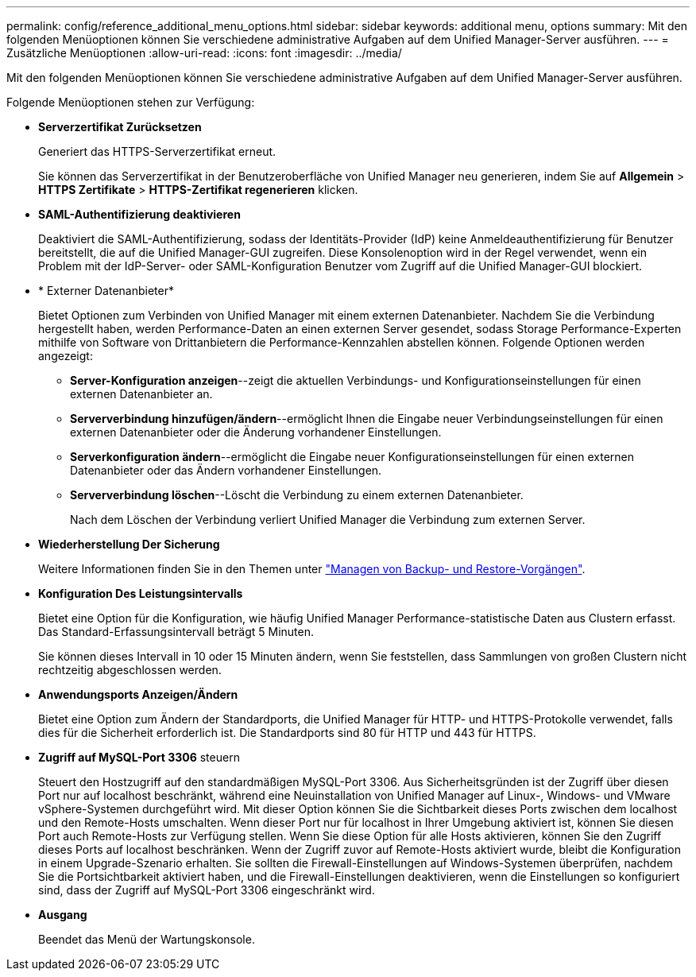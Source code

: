 ---
permalink: config/reference_additional_menu_options.html 
sidebar: sidebar 
keywords: additional menu, options 
summary: Mit den folgenden Menüoptionen können Sie verschiedene administrative Aufgaben auf dem Unified Manager-Server ausführen. 
---
= Zusätzliche Menüoptionen
:allow-uri-read: 
:icons: font
:imagesdir: ../media/


[role="lead"]
Mit den folgenden Menüoptionen können Sie verschiedene administrative Aufgaben auf dem Unified Manager-Server ausführen.

Folgende Menüoptionen stehen zur Verfügung:

* *Serverzertifikat Zurücksetzen*
+
Generiert das HTTPS-Serverzertifikat erneut.

+
Sie können das Serverzertifikat in der Benutzeroberfläche von Unified Manager neu generieren, indem Sie auf *Allgemein* > *HTTPS Zertifikate* > *HTTPS-Zertifikat regenerieren* klicken.

* *SAML-Authentifizierung deaktivieren*
+
Deaktiviert die SAML-Authentifizierung, sodass der Identitäts-Provider (IdP) keine Anmeldeauthentifizierung für Benutzer bereitstellt, die auf die Unified Manager-GUI zugreifen. Diese Konsolenoption wird in der Regel verwendet, wenn ein Problem mit der IdP-Server- oder SAML-Konfiguration Benutzer vom Zugriff auf die Unified Manager-GUI blockiert.

* * Externer Datenanbieter*
+
Bietet Optionen zum Verbinden von Unified Manager mit einem externen Datenanbieter. Nachdem Sie die Verbindung hergestellt haben, werden Performance-Daten an einen externen Server gesendet, sodass Storage Performance-Experten mithilfe von Software von Drittanbietern die Performance-Kennzahlen abstellen können. Folgende Optionen werden angezeigt:

+
** *Server-Konfiguration anzeigen*--zeigt die aktuellen Verbindungs- und Konfigurationseinstellungen für einen externen Datenanbieter an.
** *Serververbindung hinzufügen/ändern*--ermöglicht Ihnen die Eingabe neuer Verbindungseinstellungen für einen externen Datenanbieter oder die Änderung vorhandener Einstellungen.
** *Serverkonfiguration ändern*--ermöglicht die Eingabe neuer Konfigurationseinstellungen für einen externen Datenanbieter oder das Ändern vorhandener Einstellungen.
** *Serververbindung löschen*--Löscht die Verbindung zu einem externen Datenanbieter.
+
Nach dem Löschen der Verbindung verliert Unified Manager die Verbindung zum externen Server.



* *Wiederherstellung Der Sicherung*
+
Weitere Informationen finden Sie in den Themen unter link:../health-checker/concept_manage_backup_and_restore_operations.html["Managen von Backup- und Restore-Vorgängen"].

* *Konfiguration Des Leistungsintervalls*
+
Bietet eine Option für die Konfiguration, wie häufig Unified Manager Performance-statistische Daten aus Clustern erfasst. Das Standard-Erfassungsintervall beträgt 5 Minuten.

+
Sie können dieses Intervall in 10 oder 15 Minuten ändern, wenn Sie feststellen, dass Sammlungen von großen Clustern nicht rechtzeitig abgeschlossen werden.

* *Anwendungsports Anzeigen/Ändern*
+
Bietet eine Option zum Ändern der Standardports, die Unified Manager für HTTP- und HTTPS-Protokolle verwendet, falls dies für die Sicherheit erforderlich ist. Die Standardports sind 80 für HTTP und 443 für HTTPS.

* *Zugriff auf MySQL-Port 3306* steuern
+
Steuert den Hostzugriff auf den standardmäßigen MySQL-Port 3306. Aus Sicherheitsgründen ist der Zugriff über diesen Port nur auf localhost beschränkt, während eine Neuinstallation von Unified Manager auf Linux-, Windows- und VMware vSphere-Systemen durchgeführt wird. Mit dieser Option können Sie die Sichtbarkeit dieses Ports zwischen dem localhost und den Remote-Hosts umschalten. Wenn dieser Port nur für localhost in Ihrer Umgebung aktiviert ist, können Sie diesen Port auch Remote-Hosts zur Verfügung stellen. Wenn Sie diese Option für alle Hosts aktivieren, können Sie den Zugriff dieses Ports auf localhost beschränken. Wenn der Zugriff zuvor auf Remote-Hosts aktiviert wurde, bleibt die Konfiguration in einem Upgrade-Szenario erhalten. Sie sollten die Firewall-Einstellungen auf Windows-Systemen überprüfen, nachdem Sie die Portsichtbarkeit aktiviert haben, und die Firewall-Einstellungen deaktivieren, wenn die Einstellungen so konfiguriert sind, dass der Zugriff auf MySQL-Port 3306 eingeschränkt wird.

* *Ausgang*
+
Beendet das Menü der Wartungskonsole.


